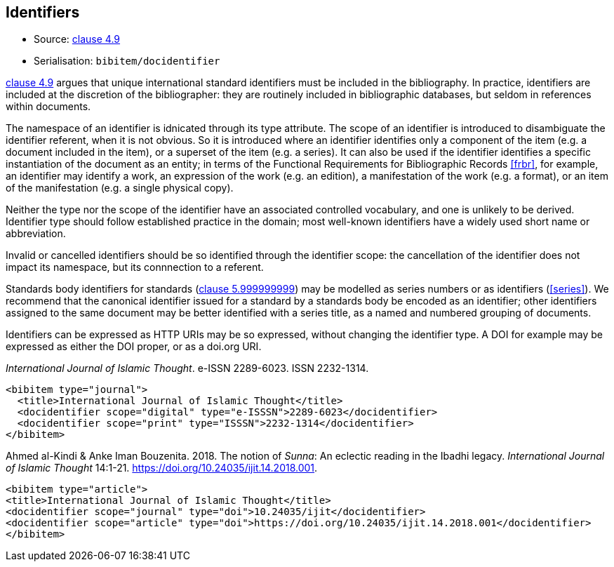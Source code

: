 
[[identifiers]]
== Identifiers

* Source: <<iso690,clause 4.9>>
* Serialisation: `bibitem/docidentifier`


<<iso690,clause 4.9>> argues that unique international standard identifiers
must be included in the bibliography. In practice, identifiers are included
at the discretion of the bibliographer: they are routinely included in
bibliographic databases, but seldom in references within documents.

The namespace of an identifier is idnicated through its type attribute.
The scope of an identifier is introduced to disambiguate the identifier
referent, when it is not obvious. So it is introduced where an identifier identifies
only a component of the item (e.g. a document included in the item),
or a superset of the item (e.g. a series). It can also be used if the
identifier identifies a specific instantiation of the document as an entity;
in terms of the Functional Requirements for Bibliographic Records <<frbr>>, for example,
an identifier may identify a work, an expression of the work (e.g. an edition),
a manifestation of the work (e.g. a format), or an item of the manifestation
(e.g. a single physical copy).

Neither the type nor the scope of the identifier have an associated controlled
vocabulary, and one is unlikely to be derived. Identifier type should
follow established practice in the domain; most well-known identifiers
have a widely used short name or abbreviation. 

Invalid or cancelled identifiers should be so identified through the
identifier scope: the cancellation of the identifier does not impact
its namespace, but its connnection to a referent.

Standards body identifiers for standards (<<iso690,clause 5.999999999>>)
may be modelled as series numbers or as identifiers (<<series>>).
We recommend that the canonical identifier issued for a standard by a
standards body be encoded as an identifier; other identifiers assigned
to the same document may be better identified with a series title, as a 
named and numbered grouping of documents.

Identifiers can be expressed as HTTP URIs may be so expressed, without
changing the identifier type. A DOI for example may be expressed as either
the DOI proper, or as a doi.org URI.

====
_International Journal of Islamic Thought_. e-ISSN 2289-6023.
ISSN 2232-1314.

[source,xml]
--
<bibitem type="journal">
  <title>International Journal of Islamic Thought</title>
  <docidentifier scope="digital" type="e-ISSSN">2289-6023</docidentifier>
  <docidentifier scope="print" type="ISSSN">2232-1314</docidentifier>
</bibitem>
--
====

====
Ahmed al-Kindi & Anke Iman Bouzenita. 2018.
The notion of _Sunna_: An eclectic reading in the Ibadhi legacy.
_International Journal of Islamic Thought_ 14:1-21. 
https://doi.org/10.24035/ijit.14.2018.001. 

[source,xml]
--
<bibitem type="article">
<title>International Journal of Islamic Thought</title>
<docidentifier scope="journal" type="doi">10.24035/ijit</docidentifier>
<docidentifier scope="article" type="doi">https://doi.org/10.24035/ijit.14.2018.001</docidentifier>
</bibitem>
--
====


